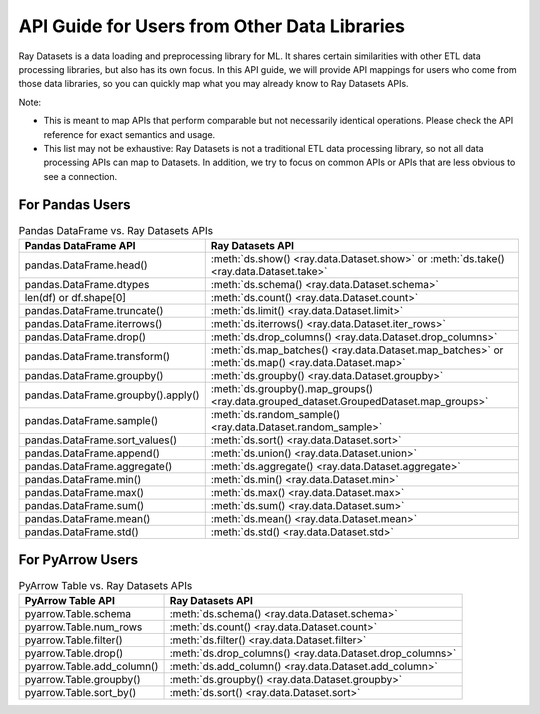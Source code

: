 .. _api-guide-for-users-from-other-data-libs:

API Guide for Users from Other Data Libraries
=============================================

Ray Datasets is a data loading and preprocessing library for ML. It shares certain
similarities with other ETL data processing libraries, but also has its own focus.
In this API guide, we will provide API mappings for users who come from those data
libraries, so you can quickly map what you may already know to Ray Datasets APIs.

Note:

- This is meant to map APIs that perform comparable but not necessarily identical operations.
  Please check the API reference for exact semantics and usage.
- This list may not be exhaustive: Ray Datasets is not a traditional ETL data processing library, so not all data processing APIs can map to Datasets.
  In addition, we try to focus on common APIs or APIs that are less obvious to see a connection.

.. _api-guide-for-pandas-users:

For Pandas Users
----------------

.. list-table:: Pandas DataFrame vs. Ray Datasets APIs
   :header-rows: 1

   * - Pandas DataFrame API
     - Ray Datasets API
   * - pandas.DataFrame.head()
     - :meth:`ds.show() <ray.data.Dataset.show>` or :meth:`ds.take() <ray.data.Dataset.take>`
   * - pandas.DataFrame.dtypes
     - :meth:`ds.schema() <ray.data.Dataset.schema>`
   * - len(df) or df.shape[0]
     - :meth:`ds.count() <ray.data.Dataset.count>`
   * - pandas.DataFrame.truncate()
     - :meth:`ds.limit() <ray.data.Dataset.limit>`
   * - pandas.DataFrame.iterrows()
     - :meth:`ds.iterrows() <ray.data.Dataset.iter_rows>`
   * - pandas.DataFrame.drop()
     - :meth:`ds.drop_columns() <ray.data.Dataset.drop_columns>`
   * - pandas.DataFrame.transform()
     - :meth:`ds.map_batches() <ray.data.Dataset.map_batches>` or :meth:`ds.map() <ray.data.Dataset.map>`
   * - pandas.DataFrame.groupby()
     - :meth:`ds.groupby() <ray.data.Dataset.groupby>`
   * - pandas.DataFrame.groupby().apply()
     - :meth:`ds.groupby().map_groups() <ray.data.grouped_dataset.GroupedDataset.map_groups>`
   * - pandas.DataFrame.sample()
     - :meth:`ds.random_sample() <ray.data.Dataset.random_sample>`
   * - pandas.DataFrame.sort_values()
     - :meth:`ds.sort() <ray.data.Dataset.sort>`
   * - pandas.DataFrame.append()
     - :meth:`ds.union() <ray.data.Dataset.union>`
   * - pandas.DataFrame.aggregate()
     - :meth:`ds.aggregate() <ray.data.Dataset.aggregate>`
   * - pandas.DataFrame.min()
     - :meth:`ds.min() <ray.data.Dataset.min>`
   * - pandas.DataFrame.max()
     - :meth:`ds.max() <ray.data.Dataset.max>`
   * - pandas.DataFrame.sum()
     - :meth:`ds.sum() <ray.data.Dataset.sum>`
   * - pandas.DataFrame.mean()
     - :meth:`ds.mean() <ray.data.Dataset.mean>`
   * - pandas.DataFrame.std()
     - :meth:`ds.std() <ray.data.Dataset.std>`

.. _api-guide-for-pyarrow-users:

For PyArrow Users
-----------------

.. list-table:: PyArrow Table vs. Ray Datasets APIs
   :header-rows: 1

   * - PyArrow Table API
     - Ray Datasets API
   * - pyarrow.Table.schema
     - :meth:`ds.schema() <ray.data.Dataset.schema>`
   * - pyarrow.Table.num_rows
     - :meth:`ds.count() <ray.data.Dataset.count>`
   * - pyarrow.Table.filter()
     - :meth:`ds.filter() <ray.data.Dataset.filter>`
   * - pyarrow.Table.drop()
     - :meth:`ds.drop_columns() <ray.data.Dataset.drop_columns>`
   * - pyarrow.Table.add_column()
     - :meth:`ds.add_column() <ray.data.Dataset.add_column>`
   * - pyarrow.Table.groupby()
     - :meth:`ds.groupby() <ray.data.Dataset.groupby>`
   * - pyarrow.Table.sort_by()
     - :meth:`ds.sort() <ray.data.Dataset.sort>`